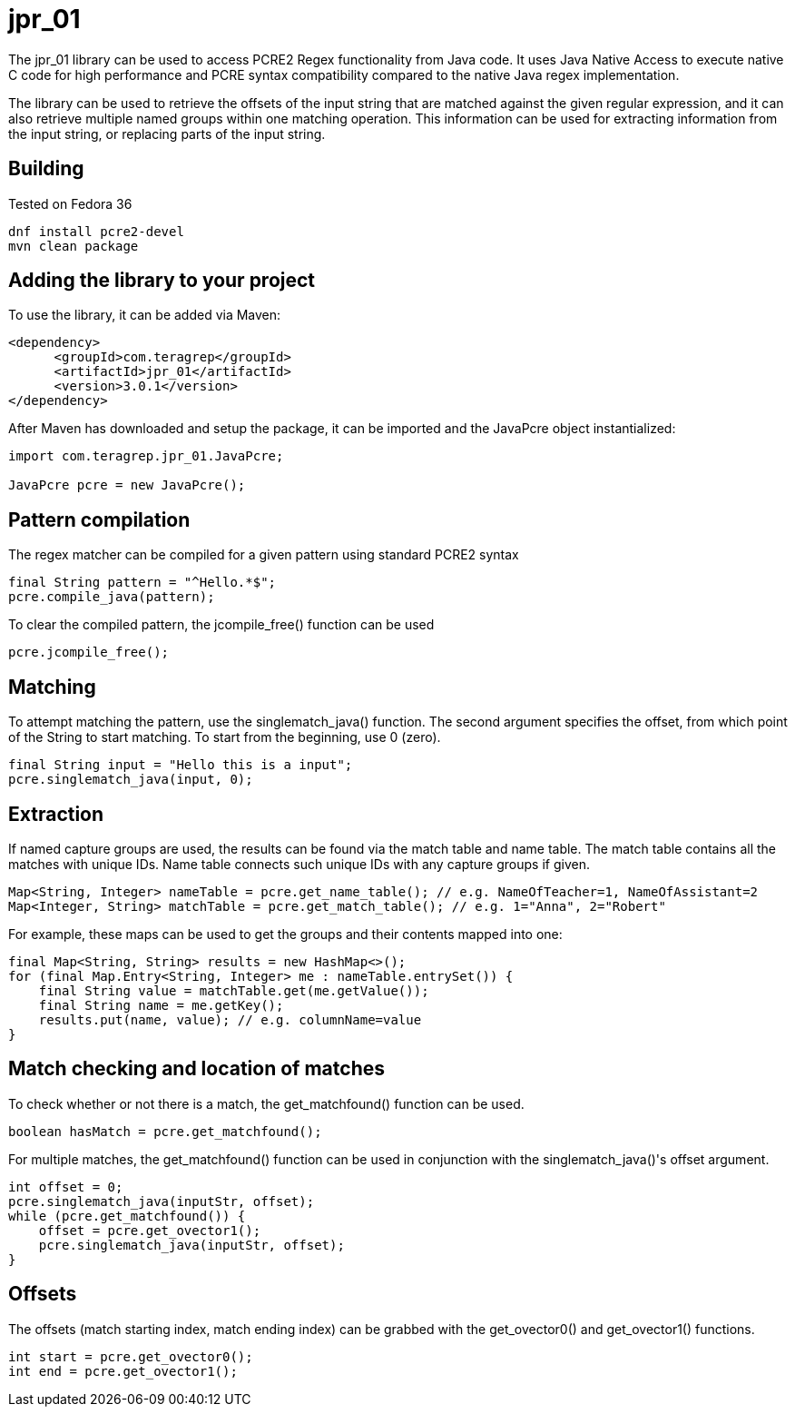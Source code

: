 = jpr_01
The jpr_01 library can be used to access PCRE2 Regex functionality from Java code. It uses Java Native Access to execute native C code for high performance and PCRE syntax compatibility compared to the native Java regex implementation.

The library can be used to retrieve the offsets of the input string that are matched against the given regular expression, and it can also retrieve multiple named groups within one matching operation. This information can be used for extracting information from the input string, or replacing parts of the input string.

== Building

Tested on Fedora 36

[,bash]
----
dnf install pcre2-devel
mvn clean package
----

== Adding the library to your project

To use the library, it can be added via Maven:
[,xml]
----
<dependency>
      <groupId>com.teragrep</groupId>
      <artifactId>jpr_01</artifactId>
      <version>3.0.1</version>
</dependency>
----

After Maven has downloaded and setup the package, it can be imported and the JavaPcre object instantialized:

[,java]
----
import com.teragrep.jpr_01.JavaPcre;
 
JavaPcre pcre = new JavaPcre();
----

== Pattern compilation

The regex matcher can be compiled for a given pattern using standard PCRE2 syntax

[,java]
----
final String pattern = "^Hello.*$";
pcre.compile_java(pattern);
----

To clear the compiled pattern, the jcompile_free() function can be used

[,java]
----
pcre.jcompile_free();
----

== Matching

To attempt matching the pattern, use the singlematch_java() function. The second argument specifies the offset, from which point of the String to start matching. To start from the beginning, use 0 (zero).

[,java]
----
final String input = "Hello this is a input";
pcre.singlematch_java(input, 0);
----

== Extraction

If named capture groups are used, the results can be found via the match table and name table. The match table contains all the matches with unique IDs. Name table connects such unique IDs with any capture groups if given.

[,java]
----
Map<String, Integer> nameTable = pcre.get_name_table(); // e.g. NameOfTeacher=1, NameOfAssistant=2
Map<Integer, String> matchTable = pcre.get_match_table(); // e.g. 1="Anna", 2="Robert"
----

For example, these maps can be used to get the groups and their contents mapped into one:

[,java]
----
final Map<String, String> results = new HashMap<>();
for (final Map.Entry<String, Integer> me : nameTable.entrySet()) {
    final String value = matchTable.get(me.getValue());
    final String name = me.getKey();
    results.put(name, value); // e.g. columnName=value
}
----

== Match checking and location of matches

To check whether or not there is a match, the get_matchfound() function can be used.
[,java]
----
boolean hasMatch = pcre.get_matchfound();
----

For multiple matches, the get_matchfound() function can be used in conjunction with the singlematch_java()'s offset argument.

[,java]
----
int offset = 0;
pcre.singlematch_java(inputStr, offset);
while (pcre.get_matchfound()) {
    offset = pcre.get_ovector1();
    pcre.singlematch_java(inputStr, offset);
}
----

== Offsets

The offsets (match starting index, match ending index) can be grabbed with the get_ovector0() and get_ovector1() functions.

[,java]
----
int start = pcre.get_ovector0();
int end = pcre.get_ovector1();
----
